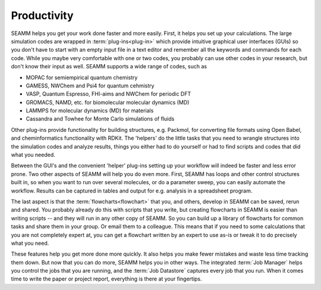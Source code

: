 .. _productivity:

************
Productivity
************

SEAMM helps you get your work done faster and more easily. First, it
helps you set up your calculations. The large simulation codes are
wrapped in :term:`plug-ins<plug-in>` which provide intuitive graphical
user interfaces (GUIs) so you don't have to start with an empty input
file in a text editor and remember all the keywords and commands for
each code. While you maybe very comfortable with one or two codes, you
probably can use other codes in your research, but don't know their
input as well. SEAMM supports a wide range of codes, such as

* MOPAC for semiempirical quantum chemistry
* GAMESS, NWChem and Psi4 for quantum cehmistry
* VASP, Quantum Espresso, FHI-aims and NWChem for periodic DFT
* GROMACS, NAMD, etc. for biomolecular molecular dynamics (MD)
* LAMMPS for molecular dynamics (MD) for materials
* Cassandra and Towhee for Monte Carlo simulations of fluids

Other plug-ins provide functionality for building structures,
e.g. Packmol, for converting file formats using Open Babel, and
cheminformatics functionality with RDKit. The 'helpers' do the little
tasks that you need to wrangle structures into the simulation codes
and analyze results, things you either had to do yourself or had to
find scripts and codes that did what you needed.

Between the GUI's and the convenient 'helper' plug-ins setting up your
workflow will indeed be faster and less error prone. Two other aspects
of SEAMM will help you do even more. First, SEAMM has loops and other
control structures built in, so when you want to run over several
molecules, or do a parameter sweep, you can easily automate the
workflow. Results can be captured in tables and output for
e.g. analysis in a spreadsheet program.

The last aspect is that the :term:`flowcharts<flowchart>` that you,
and others, develop in SEAMM can be saved, rerun and shared. You
probably already do this with scripts that you write, but creating
flowcharts in SEAMM is easier than writing scripts -- and they will
run in any other copy of SEAMM. So you can build up a library of
flowcharts for common tasks and share them in your group. Or email
them to a colleague. This means that if you need to some calculations
that you are not completely expert at, you can get a flowchart written
by an expert to use as-is or tweak it to do precisely what you need.

These features help you get more done more quickly. It also helps you
make fewer mistakes and waste less time tracking them down. But now
that you can do more, SEAMM helps you in other ways. The integrated
:term:`Job Manager` helps you control the jobs that you are running,
and the :term:`Job Datastore` captures every job that you run. When it
comes time to write the paper or project report, everything is there
at your fingertips.


